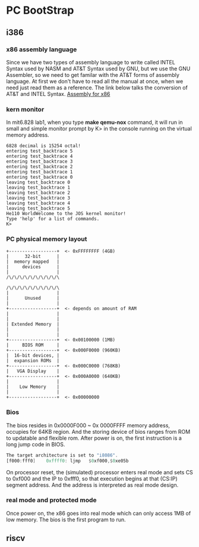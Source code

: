 * PC BootStrap
** i386
*** x86 assembly language
Since we have two types of assembly language to write called INTEL Syntax used by NASM and AT&T Syntax used by GNU, but we use the GNU Assembler, so we need to get familar with the AT&T forms of assembly language. At first we don't have to read all the manual at once, when we need just read them as a reference.
The link below talks the conversion of AT&T and INTEL Syntax.
[[http://www.delorie.com/djgpp/doc/brennan/brennan_att_inline_djgpp.html][Assembly for x86]]
*** kern monitor
In mit6.828 lab1, when you type *make qemu-nox* command, it will run in small and simple monitor prompt by K> in the console running on the virtual memory address.
#+begin_src 
    6828 decimal is 15254 octal!
    entering test_backtrace 5
    entering test_backtrace 4
    entering test_backtrace 3
    entering test_backtrace 2
    entering test_backtrace 1
    entering test_backtrace 0
    leaving test_backtrace 0
    leaving test_backtrace 1
    leaving test_backtrace 2
    leaving test_backtrace 3
    leaving test_backtrace 4
    leaving test_backtrace 5
    He110 WorldWelcome to the JOS kernel monitor!
    Type 'help' for a list of commands.
    K> 
#+end_src
*** PC physical memory layout
#+begin_src 
    +------------------+  <- 0xFFFFFFFF (4GB)
    |      32-bit      |
    |  memory mapped   |
    |     devices      |
    |                  |
    /\/\/\/\/\/\/\/\/\/\

    /\/\/\/\/\/\/\/\/\/\
    |                  |
    |      Unused      |
    |                  |
    +------------------+  <- depends on amount of RAM
    |                  |
    |                  |
    | Extended Memory  |
    |                  |
    |                  |
    +------------------+  <- 0x00100000 (1MB)
    |     BIOS ROM     |
    +------------------+  <- 0x000F0000 (960KB)
    |  16-bit devices, |
    |  expansion ROMs  |
    +------------------+  <- 0x000C0000 (768KB)
    |   VGA Display    |
    +------------------+  <- 0x000A0000 (640KB)
    |                  |
    |    Low Memory    |
    |                  |
    +------------------+  <- 0x00000000
#+end_src
*** Bios
The bios resides in 0x0000F000 ~ 0x 0000FFFF memory address, occupies for 64KB region. And the storing device of bios ranges from ROM to updatable and flexible rom. After power is on, the first instruction is a long jump code in BIOS.
#+begin_src asm
The target architecture is set to "i8086".
[f000:fff0]    0xffff0:	ljmp   $0xf000,$0xe05b
#+end_src
On processor reset, the (simulated) processor enters real mode and sets CS to 0xf000 and the IP to 0xfff0, so that execution begins at that (CS:IP) segment address. And the address is interpreted as real mode design.
*** real mode and protected mode
Once power on, the x86 goes into real mode which can only access 1MB of low memory. The bios is the first program to run.
** riscv
